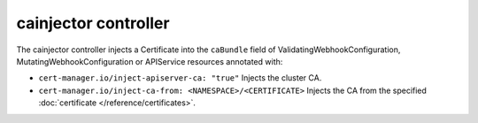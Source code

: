 =====================
cainjector controller
=====================

The cainjector controller injects a Certificate into the ``caBundle`` field
of ValidatingWebhookConfiguration, MutatingWebhookConfiguration or
APIService resources annotated with:

* ``cert-manager.io/inject-apiserver-ca: "true"``  
  Injects the cluster CA.
* ``cert-manager.io/inject-ca-from: <NAMESPACE>/<CERTIFICATE>``  
  Injects the CA from the specified :doc:`certificate </reference/certificates>`.
